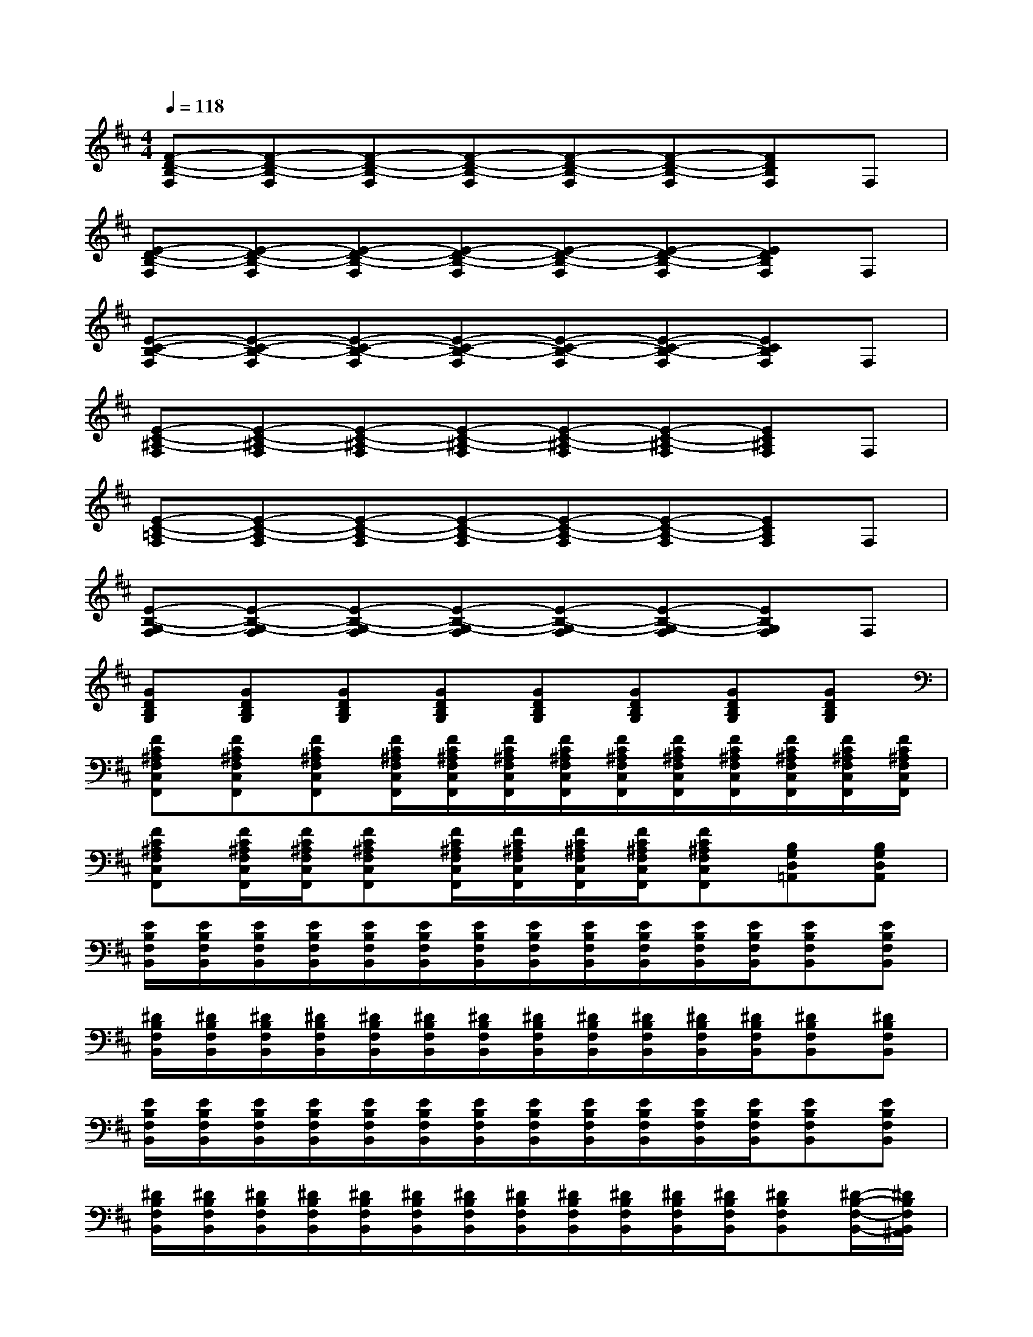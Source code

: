 X:1
T:
M:4/4
L:1/8
Q:1/4=118
K:D%2sharps
V:1
[F-D-B,-F,][F-D-B,-F,][F-D-B,-F,][F-D-B,-F,][F-D-B,-F,][F-D-B,-F,][FDB,F,]F,|
[E-D-B,-F,][E-D-B,-F,][E-D-B,-F,][E-D-B,-F,][E-D-B,-F,][E-D-B,-F,][EDB,F,]F,|
[E-C-B,-F,][E-C-B,-F,][E-C-B,-F,][E-C-B,-F,][E-C-B,-F,][E-C-B,-F,][ECB,F,]F,|
[E-C-^A,-F,][E-C-^A,-F,][E-C-^A,-F,][E-C-^A,-F,][E-C-^A,-F,][E-C-^A,-F,][EC^A,F,]F,|
[E-C-=A,-F,][E-C-A,-F,][E-C-A,-F,][E-C-A,-F,][E-C-A,-F,][E-C-A,-F,][ECA,F,]F,|
[E-B,-G,-F,][E-B,-G,-F,][E-B,-G,-F,][E-B,-G,-F,][E-B,-G,-F,][E-B,-G,-F,][EB,G,F,]F,|
[GDB,G,][GDB,G,][GDB,G,][GDB,G,][GDB,G,][GDB,G,][GDB,G,][GDB,G,]|
[FC^A,F,C,F,,][FC^A,F,C,F,,][FC^A,F,C,F,,][F/2C/2^A,/2F,/2C,/2F,,/2][F/2C/2^A,/2F,/2C,/2F,,/2][F/2C/2^A,/2F,/2C,/2F,,/2][F/2C/2^A,/2F,/2C,/2F,,/2][F/2C/2^A,/2F,/2C,/2F,,/2][F/2C/2^A,/2F,/2C,/2F,,/2][F/2C/2^A,/2F,/2C,/2F,,/2][F/2C/2^A,/2F,/2C,/2F,,/2][F/2C/2^A,/2F,/2C,/2F,,/2][F/2C/2^A,/2F,/2C,/2F,,/2]|
[FC^A,F,C,F,,][F/2C/2^A,/2F,/2C,/2F,,/2][F/2C/2^A,/2F,/2C,/2F,,/2][FC^A,F,C,F,,][F/2C/2^A,/2F,/2C,/2F,,/2][F/2C/2^A,/2F,/2C,/2F,,/2][F/2C/2^A,/2F,/2C,/2F,,/2][F/2C/2^A,/2F,/2C,/2F,,/2][FC^A,F,C,F,,][B,G,D,=A,,][B,G,D,A,,]|
[E/2B,/2F,/2B,,/2][E/2B,/2F,/2B,,/2][E/2B,/2F,/2B,,/2][E/2B,/2F,/2B,,/2][E/2B,/2F,/2B,,/2][E/2B,/2F,/2B,,/2][E/2B,/2F,/2B,,/2][E/2B,/2F,/2B,,/2][E/2B,/2F,/2B,,/2][E/2B,/2F,/2B,,/2][E/2B,/2F,/2B,,/2][E/2B,/2F,/2B,,/2][EB,F,B,,][EB,F,B,,]|
[^D/2B,/2F,/2B,,/2][^D/2B,/2F,/2B,,/2][^D/2B,/2F,/2B,,/2][^D/2B,/2F,/2B,,/2][^D/2B,/2F,/2B,,/2][^D/2B,/2F,/2B,,/2][^D/2B,/2F,/2B,,/2][^D/2B,/2F,/2B,,/2][^D/2B,/2F,/2B,,/2][^D/2B,/2F,/2B,,/2][^D/2B,/2F,/2B,,/2][^D/2B,/2F,/2B,,/2][^DB,F,B,,][^DB,F,B,,]|
[E/2B,/2F,/2B,,/2][E/2B,/2F,/2B,,/2][E/2B,/2F,/2B,,/2][E/2B,/2F,/2B,,/2][E/2B,/2F,/2B,,/2][E/2B,/2F,/2B,,/2][E/2B,/2F,/2B,,/2][E/2B,/2F,/2B,,/2][E/2B,/2F,/2B,,/2][E/2B,/2F,/2B,,/2][E/2B,/2F,/2B,,/2][E/2B,/2F,/2B,,/2][EB,F,B,,][EB,F,B,,]|
[^D/2B,/2F,/2B,,/2][^D/2B,/2F,/2B,,/2][^D/2B,/2F,/2B,,/2][^D/2B,/2F,/2B,,/2][^D/2B,/2F,/2B,,/2][^D/2B,/2F,/2B,,/2][^D/2B,/2F,/2B,,/2][^D/2B,/2F,/2B,,/2][^D/2B,/2F,/2B,,/2][^D/2B,/2F,/2B,,/2][^D/2B,/2F,/2B,,/2][^D/2B,/2F,/2B,,/2][^DB,F,B,,][^D/2-B,/2-F,/2-B,,/2-][^D/2B,/2F,/2B,,/2^A,,/2]|
[E/2B,/2F,/2B,,/2-][E/2B,/2F,/2B,,/2-][E/2B,/2F,/2B,,/2-][E/2B,/2F,/2B,,/2-][E/2B,/2F,/2B,,/2-][E/2B,/2F,/2B,,/2-][E/2B,/2F,/2B,,/2-][E/2B,/2F,/2B,,/2-][E/2B,/2F,/2B,,/2-][E/2B,/2F,/2B,,/2-][E/2B,/2F,/2B,,/2-][E/2B,/2F,/2B,,/2-][EB,F,B,,-][EB,F,B,,-]|
[^D/2B,/2F,/2B,,/2-][^D/2B,/2F,/2B,,/2-][^D/2B,/2F,/2B,,/2-][^D/2B,/2F,/2B,,/2-][^D/2B,/2F,/2B,,/2-][^D/2B,/2F,/2B,,/2-][^D/2B,/2F,/2B,,/2-][^D/2B,/2F,/2B,,/2-][^D/2B,/2F,/2B,,/2-][^D/2B,/2F,/2B,,/2-][^D/2B,/2F,/2B,,/2][^D/2B,/2F,/2B,,/2][^DB,F,B,,][^D/2-B,/2-F,/2-B,,/2-][^D/2B,/2F,/2B,,/2^A,,/2]|
[E/2B,/2F,/2B,,/2-][E/2B,/2F,/2B,,/2-][E/2B,/2F,/2B,,/2-][E/2B,/2F,/2B,,/2-][E/2B,/2F,/2B,,/2-][E/2B,/2F,/2B,,/2-][E/2B,/2F,/2B,,/2-][E/2B,/2F,/2B,,/2-][E/2B,/2F,/2B,,/2-][E/2B,/2F,/2B,,/2-][E/2B,/2F,/2B,,/2-][E/2B,/2F,/2B,,/2-][EB,F,B,,-][EB,F,B,,-]